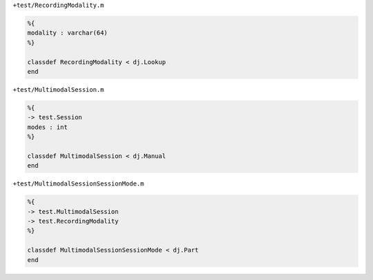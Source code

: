``+test/RecordingModality.m``

.. code-block:: matlab

  %{
  modality : varchar(64)
  %}

  classdef RecordingModality < dj.Lookup
  end

``+test/MultimodalSession.m``

.. code-block:: matlab

  %{
  -> test.Session
  modes : int
  %}

  classdef MultimodalSession < dj.Manual
  end

``+test/MultimodalSessionSessionMode.m``

.. code-block:: matlab

  %{
  -> test.MultimodalSession
  -> test.RecordingModality
  %}

  classdef MultimodalSessionSessionMode < dj.Part
  end
